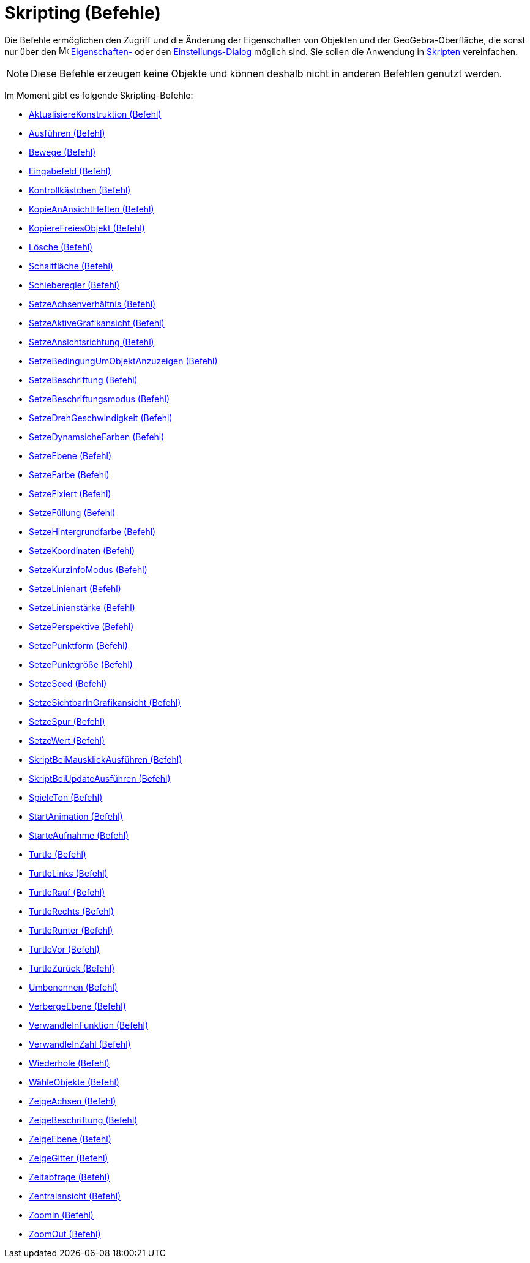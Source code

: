 = Skripting (Befehle)
:page-en: commands/Scripting_Commands
ifdef::env-github[:imagesdir: /de/modules/ROOT/assets/images]

Die Befehle ermöglichen den Zugriff und die Änderung der Eigenschaften von Objekten und der GeoGebra-Oberfläche, die
sonst nur über den image:16px-Menu-options.svg.png[Menu-options.svg,width=16,height=16]
xref:/Eigenschaften_Dialog.adoc[Eigenschaften-] oder den xref:/Einstellungs_Dialog.adoc[Einstellungs-Dialog] möglich
sind. Sie sollen die Anwendung in xref:/Skripting.adoc[Skripten] vereinfachen.

[NOTE]
====

Diese Befehle erzeugen keine Objekte und können deshalb nicht in anderen Befehlen genutzt werden.

====

Im Moment gibt es folgende Skripting-Befehle:

* xref:/commands/AktualisiereKonstruktion.adoc[AktualisiereKonstruktion (Befehl)]
* xref:/commands/Ausführen.adoc[Ausführen (Befehl)]
* xref:/commands/Bewege.adoc[Bewege (Befehl)]
* xref:/commands/Eingabefeld.adoc[Eingabefeld (Befehl)]
* xref:/commands/Kontrollkästchen.adoc[Kontrollkästchen (Befehl)]
* xref:/commands/KopieAnAnsichtHeften.adoc[KopieAnAnsichtHeften (Befehl)]
* xref:/commands/KopiereFreiesObjekt.adoc[KopiereFreiesObjekt (Befehl)]
* xref:/commands/Lösche.adoc[Lösche (Befehl)]
* xref:/commands/Schaltfläche.adoc[Schaltfläche (Befehl)]
* xref:/commands/Schieberegler.adoc[Schieberegler (Befehl)]
* xref:/commands/SetzeAchsenverhältnis.adoc[SetzeAchsenverhältnis (Befehl)]
* xref:/commands/SetzeAktiveGrafikansicht.adoc[SetzeAktiveGrafikansicht (Befehl)]
* xref:/commands/SetzeAnsichtsrichtung.adoc[SetzeAnsichtsrichtung (Befehl)]
* xref:/commands/SetzeBedingungUmObjektAnzuzeigen.adoc[SetzeBedingungUmObjektAnzuzeigen (Befehl)]
* xref:/commands/SetzeBeschriftung.adoc[SetzeBeschriftung (Befehl)]
* xref:/commands/SetzeBeschriftungsmodus.adoc[SetzeBeschriftungsmodus (Befehl)]
* xref:/commands/SetzeDrehGeschwindigkeit.adoc[SetzeDrehGeschwindigkeit (Befehl)]
* xref:/commands/SetzeDynamsicheFarben.adoc[SetzeDynamsicheFarben (Befehl)]
* xref:/commands/SetzeEbene.adoc[SetzeEbene (Befehl)]
* xref:/commands/SetzeFarbe.adoc[SetzeFarbe (Befehl)]
* xref:/commands/SetzeFixiert.adoc[SetzeFixiert (Befehl)]
* xref:/commands/SetzeFüllung.adoc[SetzeFüllung (Befehl)]
* xref:/commands/SetzeHintergrundfarbe.adoc[SetzeHintergrundfarbe (Befehl)]
* xref:/commands/SetzeKoordinaten.adoc[SetzeKoordinaten (Befehl)]
* xref:/commands/SetzeKurzinfoModus.adoc[SetzeKurzinfoModus (Befehl)]
* xref:/commands/SetzeLinienart.adoc[SetzeLinienart (Befehl)]
* xref:/commands/SetzeLinienstärke.adoc[SetzeLinienstärke (Befehl)]
* xref:/commands/SetzePerspektive.adoc[SetzePerspektive (Befehl)]
* xref:/commands/SetzePunktform.adoc[SetzePunktform (Befehl)]
* xref:/commands/SetzePunktgröße.adoc[SetzePunktgröße (Befehl)]
* xref:/commands/SetzeSeed.adoc[SetzeSeed (Befehl)]
* xref:/commands/SetzeSichtbarInGrafikansicht.adoc[SetzeSichtbarInGrafikansicht (Befehl)]
* xref:/commands/SetzeSpur.adoc[SetzeSpur (Befehl)]
* xref:/commands/SetzeWert.adoc[SetzeWert (Befehl)]
* xref:/commands/SkriptBeiMausklickAusführen.adoc[SkriptBeiMausklickAusführen (Befehl)]
* xref:/commands/SkriptBeiUpdateAusführen.adoc[SkriptBeiUpdateAusführen (Befehl)]
* xref:/commands/SpieleTon.adoc[SpieleTon (Befehl)]
* xref:/commands/StartAnimation.adoc[StartAnimation (Befehl)]
* xref:/commands/StarteAufnahme.adoc[StarteAufnahme (Befehl)]
* xref:/commands/Turtle.adoc[Turtle (Befehl)]
* xref:/commands/TurtleLinks.adoc[TurtleLinks (Befehl)]
* xref:/commands/TurtleRauf.adoc[TurtleRauf (Befehl)]
* xref:/commands/TurtleRechts.adoc[TurtleRechts (Befehl)]
* xref:/commands/TurtleRunter.adoc[TurtleRunter (Befehl)]
* xref:/commands/TurtleVor.adoc[TurtleVor (Befehl)]
* xref:/commands/TurtleZurück.adoc[TurtleZurück (Befehl)]
* xref:/commands/Umbenennen.adoc[Umbenennen (Befehl)]
* xref:/commands/VerbergeEbene.adoc[VerbergeEbene (Befehl)]
* xref:/commands/VerwandleInFunktion.adoc[VerwandleInFunktion (Befehl)]
* xref:/commands/VerwandleInZahl.adoc[VerwandleInZahl (Befehl)]
* xref:/commands/Wiederhole.adoc[Wiederhole (Befehl)]
* xref:/commands/WähleObjekte.adoc[WähleObjekte (Befehl)]
* xref:/commands/ZeigeAchsen.adoc[ZeigeAchsen (Befehl)]
* xref:/commands/ZeigeBeschriftung.adoc[ZeigeBeschriftung (Befehl)]
* xref:/commands/ZeigeEbene.adoc[ZeigeEbene (Befehl)]
* xref:/commands/ZeigeGitter.adoc[ZeigeGitter (Befehl)]
* xref:/commands/Zeitabfrage.adoc[Zeitabfrage (Befehl)]
* xref:/commands/Zentralansicht.adoc[Zentralansicht (Befehl)]
* xref:/commands/ZoomIn.adoc[ZoomIn (Befehl)]
* xref:/commands/ZoomOut.adoc[ZoomOut (Befehl)]
